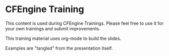 * CFEngine Training

This content is used during CFEngine Trainings. Please feel free to
use it for your own trainings and submit improvements.

This training material uses org-mode to build the slides.

Examples are "tangled" from the presentation itself.


